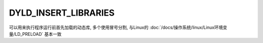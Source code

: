 ============================
DYLD_INSERT_LIBRARIES
============================


.. post:: 2023-02-20 22:06:49
  :tags: Mac, Mac环境变量
  :category: 操作系统
  :author: YanQue
  :location: CD
  :language: zh-cn


可以用来执行程序运行前首先加载的动态库,
多个使用冒号分割,
与Linux的 :doc:`/docs/操作系统/linux/Linux环境变量/LD_PRELOAD`
基本一致





